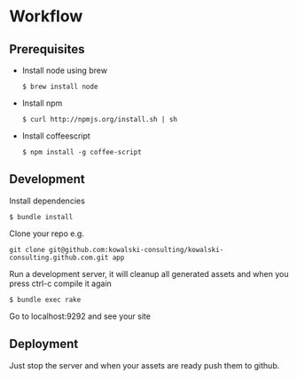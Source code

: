 * Workflow
** Prerequisites
   - Install node using brew
     : $ brew install node
   - Install npm 
     : $ curl http://npmjs.org/install.sh | sh
   - Install coffeescript
     : $ npm install -g coffee-script
** Development
   Install dependencies
   : $ bundle install
   Clone your repo e.g.
   : git clone git@github.com:kowalski-consulting/kowalski-consulting.github.com.git app
   Run a development server, it will cleanup all generated assets and
   when you press ctrl-c compile it again
   : $ bundle exec rake
   Go to localhost:9292 and see your site

** Deployment
   Just stop the server and when your assets are ready push them to github.


